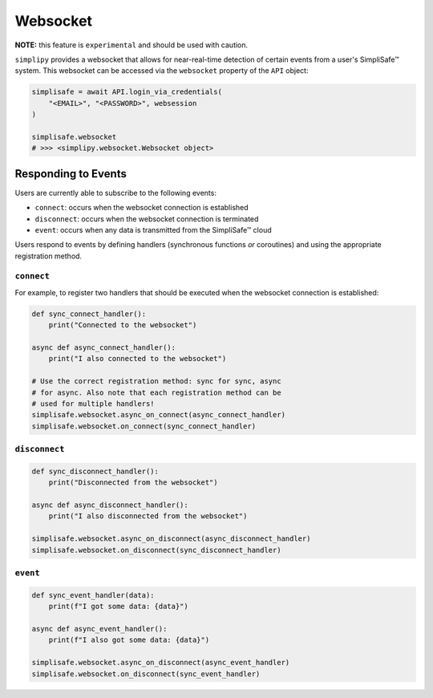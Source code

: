Websocket
=========

**NOTE:** this feature is ``experimental`` and should be used with caution.

``simplipy`` provides a websocket that allows for near-real-time detection of certain
events from a user's SimpliSafe™ system. This websocket can be accessed via the
``websocket`` property of the ``API`` object:

.. code:: python

    simplisafe = await API.login_via_credentials(
        "<EMAIL>", "<PASSWORD>", websession
    )

    simplisafe.websocket
    # >>> <simplipy.websocket.Websocket object>

Responding to Events
--------------------

Users are currently able to subscribe to the following events:

* ``connect``: occurs when the websocket connection is established
* ``disconnect``: occurs when the websocket connection is terminated
* ``event``: occurs when any data is transmitted from the SimpliSafe™ cloud

Users respond to events by defining handlers (synchronous functions *or* coroutines) and
using the appropriate registration method.

``connect``
***********

For example, to register two handlers that should be executed when the websocket
connection is established:

.. code:: python

    def sync_connect_handler():
        print("Connected to the websocket")

    async def async_connect_handler():
        print("I also connected to the websocket")

    # Use the correct registration method: sync for sync, async
    # for async. Also note that each registration method can be
    # used for multiple handlers!
    simplisafe.websocket.async_on_connect(async_connect_handler)
    simplisafe.websocket.on_connect(sync_connect_handler)

``disconnect``
**************

.. code:: python

    def sync_disconnect_handler():
        print("Disconnected from the websocket")

    async def async_disconnect_handler():
        print("I also disconnected from the websocket")

    simplisafe.websocket.async_on_disconnect(async_disconnect_handler)
    simplisafe.websocket.on_disconnect(sync_disconnect_handler)

``event``
**************

.. code:: python

    def sync_event_handler(data):
        print(f"I got some data: {data}")

    async def async_event_handler():
        print(f"I also got some data: {data}")

    simplisafe.websocket.async_on_disconnect(async_event_handler)
    simplisafe.websocket.on_disconnect(sync_event_handler)
